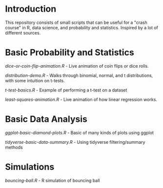 * Introduction
This repository consists of small scripts that can be useful for a "crash course" in R, data science, and probability and statistics. Inspired by a lot of different sources.



* Basic Probability and Statistics

[[dice-or-coin-flip-animation.R]] -  Live animation of coin flips or dice rolls. 

[[distribution-demo.R]] - Walks through binomial, normal, and t distributions, with some intuition on t-tests.

[[t-test-basics.R]] - Example of performing a t-test on a dataset

[[least-squares-animation.R]] - Live animation of how linear regression works.

* Basic Data Analysis

[[ggplot-basic-diamond-plots.R]] - Basic of many kinds of plots using ggplot

[[tidyverse-basic-data-summary.R]] - Using tidyverse filtering/summary methods


* Simulations

[[bouncing-ball.R]]  - R simulation of bouncing ball

